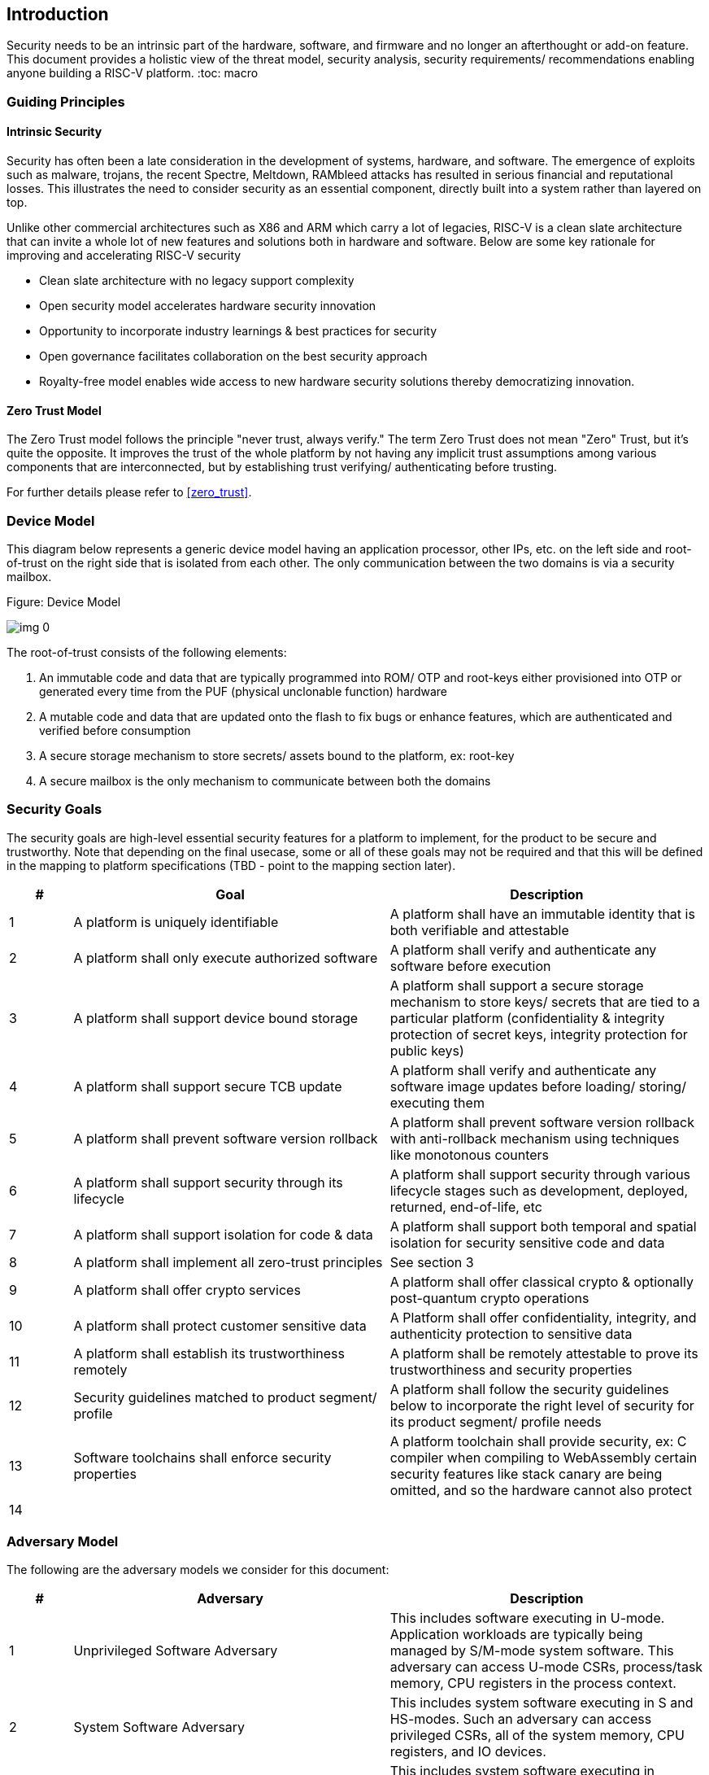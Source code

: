 == Introduction

Security needs to be an intrinsic part of the hardware, software, and firmware and no longer an afterthought or add-on feature. This document provides a holistic view of the threat model, security analysis, security requirements/ recommendations enabling anyone building a RISC-V platform.
:toc: macro


=== Guiding Principles
==== Intrinsic Security

Security has often been a late consideration in the development of systems, hardware, and software. The emergence of exploits such as malware, trojans, the recent Spectre, Meltdown, RAMbleed attacks has resulted in serious financial and reputational losses. This illustrates the need to consider security as an essential component, directly built into a system rather than layered on top.

Unlike other commercial architectures such as X86 and ARM which carry a lot of legacies, RISC-V is a clean slate architecture that can invite a whole lot of new features and solutions both in hardware and software. Below are some key rationale for improving and accelerating RISC-V security

* Clean slate architecture with no legacy support complexity
* Open security model accelerates hardware security innovation
* Opportunity to incorporate industry learnings & best practices for security
* Open governance facilitates collaboration on the best security approach
* Royalty-free model enables wide access to new hardware security solutions thereby democratizing innovation.

==== Zero Trust Model

The Zero Trust model follows the principle "never trust, always verify." The term Zero Trust does not mean "Zero" Trust, but it's quite the opposite. It improves the trust of the whole platform by not having any implicit trust assumptions among various components that are interconnected, but by establishing trust verifying/ authenticating before trusting.

For further details please refer to <<zero_trust>>.


=== Device Model

This diagram below represents a generic device model having an application processor, other IPs, etc. on the left side and root-of-trust on the right side that is isolated from each other. The only communication between the two domains is via a security mailbox.

.Figure: Device Model
image:img_0.png[]


The root-of-trust consists of the following elements:

. An immutable code and data that are typically programmed into ROM/ OTP and root-keys either provisioned into OTP or generated every time from the PUF (physical unclonable function) hardware
. A mutable code and data that are updated onto the flash to fix bugs or enhance features, which are authenticated and verified before consumption
. A secure storage mechanism to store secrets/ assets bound to the platform, ex: root-key
. A secure mailbox is the only mechanism to communicate between both the domains


=== Security Goals

The security goals are high-level essential security features for a platform to implement, for the product to be secure and trustworthy. Note that depending on the final usecase, some or all of these goals may not be required and that this will be defined in the mapping to platform specifications (TBD - point to the mapping section later).

[cols="1,5,5",stripes=even,options="header"]
|===
| #                                                                                                                                                                                                               | Goal                                                                                                                                                                                                            | Description
| 1                                                                                                                                                                                                               | A platform is uniquely identifiable                                                                                                                                                                             | A platform shall have an immutable identity that is both verifiable and attestable
| 2                                                                                                                                                                                                               | A platform shall only execute authorized software                                                                                                                                                               | A platform shall verify and authenticate any software before execution
| 3                                                                                                                                                                                                               | A platform shall support device bound storage                                                                                                                                                                   | A platform shall support a secure storage mechanism to store keys/ secrets that are tied to a particular platform (confidentiality & integrity protection of secret keys, integrity protection for public keys)
| 4                                                                                                                                                                                                               | A platform shall support secure TCB update                                                                                                                                                                      | A platform shall verify and authenticate any software image updates before loading/ storing/ executing them
| 5                                                                                                                                                                                                               | A platform shall prevent software version rollback                                                                                                                                                              | A platform shall prevent software version rollback with anti-rollback mechanism using techniques like monotonous counters
| 6                                                                                                                                                                                                               | A platform shall support security through its lifecycle                                                                                                                                                         | A platform shall support security through various lifecycle stages such as development, deployed, returned, end-of-life, etc
| 7                                                                                                                                                                                                               | A platform shall support isolation for code & data                                                                                                                                                              | A platform shall support both temporal and spatial isolation for security sensitive code and data
| 8                                                                                                                                                                                                               | A platform shall implement all zero-trust principles                                                                                                                                                            | See section 3
| 9                                                                                                                                                                                                               | A platform shall offer crypto services                                                                                                                                                                          | A platform shall offer classical crypto & optionally post-quantum crypto operations
| 10                                                                                                                                                                                                              | A platform shall protect customer sensitive data                                                                                                                                                                | A Platform shall offer confidentiality, integrity, and authenticity protection to sensitive data
| 11                                                                                                                                                                                                              | A platform shall establish its trustworthiness remotely                                                                                                                                                         | A platform shall be remotely attestable to prove its trustworthiness and security properties
| 12                                                                                                                                                                                                              | Security guidelines matched to product segment/ profile                                                                                                                                                         | A platform shall follow the security guidelines below to incorporate the right level of security for its product segment/ profile needs
| 13                                                                                                                                                                                                              | Software toolchains shall enforce security properties                                                                                                                                                           | A platform toolchain shall provide security, ex: C compiler when compiling to WebAssembly certain security features like stack canary are being omitted, and so the hardware cannot also protect
| 14                                                                                                                                                                                                              |                                                                                                                                                                                                                 |
|===



=== Adversary Model

The following are the adversary models we consider for this document:

[cols="1,5,5",stripes=even,options="header"]
|===
| #                                                                                                                                                                                                                                                                                                                                                                                                                                                                                                             | Adversary                                                                                                                                                                                                                                                                                                                                                                                                                                                                                                     | Description
| 1                                                                                                                                                                                                                                                                                                                                                                                                                                                                                                             | Unprivileged Software Adversary                                                                                                                                                                                                                                                                                                                                                                                                                                                                               | This includes software executing in U-mode. Application workloads are typically being managed by S/M-mode system software. This adversary can access U-mode CSRs, process/task memory, CPU registers in the process context.
| 2                                                                                                                                                                                                                                                                                                                                                                                                                                                                                                             | System Software Adversary                                                                                                                                                                                                                                                                                                                                                                                                                                                                                     | This includes system software executing in S and HS-modes. Such an adversary can access privileged CSRs, all of the system memory, CPU registers, and IO devices.
| 3                                                                                                                                                                                                                                                                                                                                                                                                                                                                                                             | Startup Code Adversary                                                                                                                                                                                                                                                                                                                                                                                                                                                                                        | This includes system software executing in early/boot phases of the system, including BIOS, memory configuration code, device option ROM/firmware that can access system memory, CPU registers, IO devices, and IOMMU, etc.
| 4                                                                                                                                                                                                                                                                                                                                                                                                                                                                                                             | Simple Hardware Adversary                                                                                                                                                                                                                                                                                                                                                                                                                                                                                     | This includes adversaries that can use hardware attacks such as bus interposers to snoop on memory/device interfaces, which may give the adversary the ability to tamper with data in memory.
| 5                                                                                                                                                                                                                                                                                                                                                                                                                                                                                                             | Advanced Hardware Adversary                                                                                                                                                                                                                                                                                                                                                                                                                                                                                   | This includes adversaries that can use advanced hardware attacks, with unlimited physical access to the devices, and use mechanisms to tamper with the hardware TCB e.g., extract keys from hardware, using capabilities such as scanning electron microscopes, fib attacks, glitching attacks, etc.
| 6                                                                                                                                                                                                                                                                                                                                                                                                                                                                                                             | Side/ Covert Channel Adversary                                                                                                                                                                                                                                                                                                                                                                                                                                                                                | This includes adversaries that may leverage any explicit/implicit shared state (architectural or micro-architectural) to leak information across privilege boundaries via inference of characteristics from the shared resources (e.g. caches, branch prediction state, internal micro-architectural buffers, queues). Some attacks may require the use of high-precision timers to leak information. A combination of system software and hardware adversarial approaches may be utilized by this adversary.
|===
